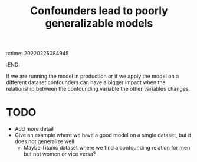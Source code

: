 :ctime:    20220225084945
:END:
#+title: Confounders lead to poorly generalizable models
#+filetags: :stub:

If we are running the model in production or if we apply the model on a different dataset
confounders can have a bigger impact when the relationship between the confounding variable the
other variables changes.

* TODO
- Add more detail
- Give an example where we have a good model on a single dataset, but it does not generalize well
  - Maybe Titanic dataset where we find a confounding relation for men but not women or vice versa?
